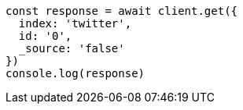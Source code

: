 // This file is autogenerated, DO NOT EDIT
// Use `node scripts/generate-docs-examples.js` to generate the docs examples

[source, js]
----
const response = await client.get({
  index: 'twitter',
  id: '0',
  _source: 'false'
})
console.log(response)
----

